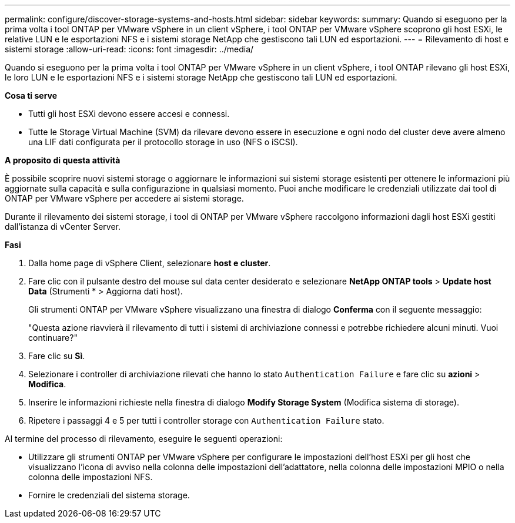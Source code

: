 ---
permalink: configure/discover-storage-systems-and-hosts.html 
sidebar: sidebar 
keywords:  
summary: Quando si eseguono per la prima volta i tool ONTAP per VMware vSphere in un client vSphere, i tool ONTAP per VMware vSphere scoprono gli host ESXi, le relative LUN e le esportazioni NFS e i sistemi storage NetApp che gestiscono tali LUN ed esportazioni. 
---
= Rilevamento di host e sistemi storage
:allow-uri-read: 
:icons: font
:imagesdir: ../media/


[role="lead"]
Quando si eseguono per la prima volta i tool ONTAP per VMware vSphere in un client vSphere, i tool ONTAP rilevano gli host ESXi, le loro LUN e le esportazioni NFS e i sistemi storage NetApp che gestiscono tali LUN ed esportazioni.

*Cosa ti serve*

* Tutti gli host ESXi devono essere accesi e connessi.
* Tutte le Storage Virtual Machine (SVM) da rilevare devono essere in esecuzione e ogni nodo del cluster deve avere almeno una LIF dati configurata per il protocollo storage in uso (NFS o iSCSI).


*A proposito di questa attività*

È possibile scoprire nuovi sistemi storage o aggiornare le informazioni sui sistemi storage esistenti per ottenere le informazioni più aggiornate sulla capacità e sulla configurazione in qualsiasi momento. Puoi anche modificare le credenziali utilizzate dai tool di ONTAP per VMware vSphere per accedere ai sistemi storage.

Durante il rilevamento dei sistemi storage, i tool di ONTAP per VMware vSphere raccolgono informazioni dagli host ESXi gestiti dall'istanza di vCenter Server.

*Fasi*

. Dalla home page di vSphere Client, selezionare *host e cluster*.
. Fare clic con il pulsante destro del mouse sul data center desiderato e selezionare *NetApp ONTAP tools* > *Update host Data* (Strumenti * > Aggiorna dati host).
+
Gli strumenti ONTAP per VMware vSphere visualizzano una finestra di dialogo *Conferma* con il seguente messaggio:

+
"Questa azione riavvierà il rilevamento di tutti i sistemi di archiviazione connessi e potrebbe richiedere alcuni minuti. Vuoi continuare?"

. Fare clic su *Sì*.
. Selezionare i controller di archiviazione rilevati che hanno lo stato `Authentication Failure` e fare clic su *azioni* > *Modifica*.
. Inserire le informazioni richieste nella finestra di dialogo *Modify Storage System* (Modifica sistema di storage).
. Ripetere i passaggi 4 e 5 per tutti i controller storage con `Authentication Failure` stato.


Al termine del processo di rilevamento, eseguire le seguenti operazioni:

* Utilizzare gli strumenti ONTAP per VMware vSphere per configurare le impostazioni dell'host ESXi per gli host che visualizzano l'icona di avviso nella colonna delle impostazioni dell'adattatore, nella colonna delle impostazioni MPIO o nella colonna delle impostazioni NFS.
* Fornire le credenziali del sistema storage.

